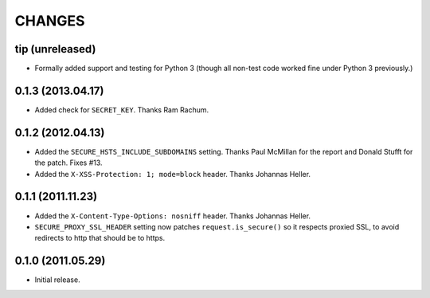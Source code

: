 CHANGES
=======

tip (unreleased)
----------------

* Formally added support and testing for Python 3 (though all non-test code
  worked fine under Python 3 previously.)


0.1.3 (2013.04.17)
------------------

* Added check for ``SECRET_KEY``. Thanks Ram Rachum.

0.1.2 (2012.04.13)
------------------

* Added the ``SECURE_HSTS_INCLUDE_SUBDOMAINS`` setting. Thanks Paul McMillan
  for the report and Donald Stufft for the patch. Fixes #13.

* Added the ``X-XSS-Protection: 1; mode=block`` header. Thanks Johannas Heller.


0.1.1 (2011.11.23)
------------------

* Added the ``X-Content-Type-Options: nosniff`` header. Thanks Johannas Heller.

* ``SECURE_PROXY_SSL_HEADER`` setting now patches ``request.is_secure()`` so it
  respects proxied SSL, to avoid redirects to http that should be to https.


0.1.0 (2011.05.29)
------------------

* Initial release.

